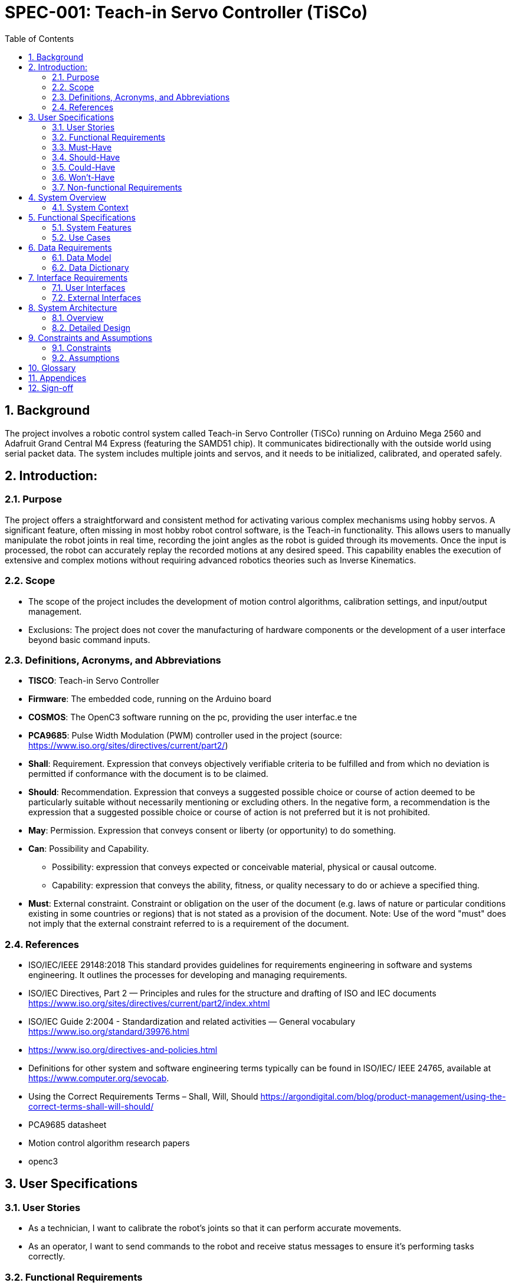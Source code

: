 = SPEC-001: Teach-in Servo Controller (TiSCo)
:sectnums:
:toc:

== Background

The project involves a robotic control system called Teach-in Servo Controller (TiSCo) running on Arduino Mega 2560 and Adafruit Grand Central M4 Express (featuring the SAMD51 chip). It communicates bidirectionally with the outside world using serial packet data. The system includes multiple joints and servos, and it needs to be initialized, calibrated, and operated safely.

== Introduction:
// Provides a high-level overview of the project.

=== Purpose
// A brief description of the purpose of the project.
// The goals and objectives of the project.

The project offers a straightforward and consistent method for activating various complex mechanisms using hobby servos. A significant feature, often missing in most hobby robot control software, is the Teach-in functionality. This allows users to manually manipulate the robot joints in real time, recording the joint angles as the robot is guided through its movements. Once the input is processed, the robot can accurately replay the recorded motions at any desired speed. This capability enables the execution of extensive and complex motions without requiring advanced robotics theories such as Inverse Kinematics.

=== Scope
//  The scope of the project, including what will and will not be included.

- The scope of the project includes the development of motion control algorithms, calibration settings, and input/output management.
- Exclusions: The project does not cover the manufacturing of hardware components or the development of a user interface beyond basic command inputs.

=== Definitions, Acronyms, and Abbreviations
- **TISCO**: Teach-in Servo Controller

- **Firmware**: The embedded code, running on the Arduino board

- **COSMOS**: The OpenC3 software running on the pc, providing the user interfac.e
tne

- **PCA9685**: Pulse Width Modulation (PWM) controller used in the project
(source: https://www.iso.org/sites/directives/current/part2/)

- **Shall**: Requirement. Expression that conveys objectively verifiable criteria to be fulfilled and from which no deviation is permitted if conformance with the document is to be claimed.

- **Should**: Recommendation. Expression that conveys a suggested possible choice or course of action deemed to be particularly suitable without necessarily mentioning or excluding others. In the negative form, a recommendation is the expression that a suggested possible choice or course of action is not preferred but it is not prohibited.

- **May**: Permission. Expression that conveys consent or liberty (or opportunity) to do something.

- **Can**: Possibility and Capability.
    * Possibility: expression that conveys expected or conceivable material, physical or causal outcome.
    * Capability: expression that conveys the ability, fitness, or quality necessary to do or achieve a specified thing.

- **Must**: External constraint. Constraint or obligation on the user of the document (e.g. laws of nature or particular conditions existing in some countries or regions) that is not stated as a provision of the document. Note: Use of the word "must" does not imply that the external constraint referred to is a requirement of the document.

=== References

-   ISO/IEC/IEEE 29148:2018
    This standard provides guidelines for requirements engineering in software and systems engineering. It outlines the processes for developing and managing requirements.

-   ISO/IEC Directives, Part 2 — Principles and rules for the structure and drafting of ISO and IEC documents
    https://www.iso.org/sites/directives/current/part2/index.xhtml

-   ISO/IEC Guide 2:2004 - Standardization and related activities — General vocabulary
    https://www.iso.org/standard/39976.html

-   https://www.iso.org/directives-and-policies.html

-   Definitions for other system and software engineering terms typically can be found in ISO/IEC/
    IEEE 24765, available at https://www.computer.org/sevocab.

-   Using the Correct Requirements Terms – Shall, Will, Should
    https://argondigital.com/blog/product-management/using-the-correct-terms-shall-will-should/

- PCA9685 datasheet
- Motion control algorithm research papers
- openc3

== User Specifications

=== User Stories
- As a technician, I want to calibrate the robot’s joints so that it can perform accurate movements.

- As an operator, I want to send commands to the robot and receive status messages to ensure it’s performing tasks correctly.

=== Functional Requirements
// Detailed list of functional requirements using the MoSCoW prioritization (Must, Should, Could, Won't).

// === Functional Requirements
// - will support Three modes of robot motion:
//   - directly mirroring joystick input (normal joystick or custom made using
//     low cost potentiometers,
//   - replaying an earlier recorded motion back from memory,
//   - executing a stream of COSMOS commands, setting the desired joint
//     angles.
// - Should support calibration settings for different robot joints.
// - Could include logging of robot commands and movements.
// - Won't focus on advanced user interface development in this phase.
=== Must-Have

1. Initialization of joints, servos, digital inputs and digital outputs.
2. Calibration procedures for joints and servos.
3. Safe startup and shutdown procedures.
4. Communication via serial data packets.
5. Real-time control of joints and servos.
6. Error handling and halting procedures in case of failures.
7. System states management (e.g., STARTUP, SHUTDOWN, SELFTEST).
8. Integration of joystick inputs for joint control.
9. Logging and debugging support through serial messages.

=== Should-Have

1. Logging and debugging support through serial messages.
2. Reconfiguration capabilities for robot parameters.
3. Support for external acquisition switches.
4. Additional digital inputs and outputs for robot control.

=== Could-Have

1. Additional input methods for controlling servos.
2. Advanced movement patterns for servos.

=== Won't-Have

1. Support for non-serial communication methods.

=== Non-functional Requirements
// Performance, usability, reliability, security, and other non-functional requirements.

- Usability: The system should be easy to calibrate and configure.
- Reliability: The system should operate continuously without failure for at least 24 hours.
- Code: All code must comply with good embedded coding practices and be very clear to understand.

== System Overview

=== System Context
// An overview of the system and its context within the organization or environment.

- The system operates in a public space and interacts with a technician or operator who sends commands and calibrates the system.

== Functional Specifications

=== System Features
// Detailed description of each system feature, aligned with user requirements.
- Calibration and settings management for robot joints.
- Command input processing and motion execution.
- Status messaging and logging.

=== Use Cases
// Detailed use cases including actors, preconditions, postconditions, normal flow, and alternative flows.
- **Use Case 1: Calibrate Joint**
  - Actors: Technician
  - Preconditions: System is powered on, and calibration tools are available.
  - Postconditions: Joint calibration is stored in the system.
  - Normal Flow: Technician selects joint -> Technician adjusts settings -> System saves settings.
  - Alternative Flows: Calibration fails due to hardware issue -> Technician retries calibration.

== Data Requirements

=== Data Model
// Entity-Relationship Diagram (ERD) or equivalent to represent data models.

- The system uses a set of configuration files and runtime data structures to manage calibration settings and command inputs.

=== Data Dictionary
// Definitions of data elements and their attributes.

- **calibration_settings**: Stores the calibration data for each joint.
  - Attributes: joint_id, min_position, max_position, calibration_date.
- **commands**: Stores the commands received by the system.
  - Attributes: command_id, command_type, timestamp, status.

== Interface Requirements

=== User Interfaces
// Description of the user interface elements and interactions.

- Basic command line interface for sending commands and receiving status messages.

=== External Interfaces
// Description of any external interfaces, including APIs, data import/export, etc.

- PWM controller interface (PCA9685) for controlling the robot's motors.
- Input/output interfaces for sensors and actuators.

== System Architecture

=== Overview

TiSCo has several components:
1.  A pc running OpenC3 COSMOS that act as the main user interface. COSMOS sends commands, receives telemetry and stores data.
2.  The TiSCo firmware.
3.  An Arduino board with periferals running the TiSCo firmware.
4.  A set of modified hobby servos that form a robot.
5.  An input system for directly controlling the robot.
- The system consists of several modules: calibration, command processing, motion control, and messaging.

=== Detailed Design
// Detailed design of system components, including any third-party integrations.

- The calibration module manages joint settings.
- The command processing module interprets user inputs.
- The motion control module executes movements.
- The messaging module handles status updates and logging.

== Constraints and Assumptions

=== Constraints
// Any constraints that must be considered (e.g., technological, regulatory).

- The system must operate within a controlled environment with limited external interference.
- Hardware components are assumed to be functioning correctly and within specified tolerances.

=== Assumptions
// Assumptions made during the requirements gathering process.

- The operator has basic technical knowledge of robotic systems.
- The environment provides necessary power and network connectivity.

== Glossary
// A glossary of terms used in the document.
- **Servo Calibration**: The process of adjusting the

- **Joint calibration**: The process of further narrowing down calibrated servos that are mounted inside a robot joint to ensure accurate movemennt, staying within the physical upper and lower limits of the robots joints.

- **Command**: An instruction sent from OpenC3 Cosmos software to the robot to perform a specific action.

- **Telemetry**: Data sent in serial packetsfrom the robot to the OpenC3 COSMOS software containing a wide range of values

- **Robot**: a set of joints, with additional digital inputs and outputs.

- **Joint**: A movable part of the robot that can be adjusted or controlled. in software, A joint is a combination of a servo PWM output, a servo angle input, and a joystick input.

== Appendices
// Any additional information that supports the user specification document.

- Additional information about the PCA9685 controller and its integration.

== Sign-off
// Sections for signatures from stakeholders to indicate their agreement with the specifications.
- Stakeholder Signatures:
  - Technician: ______________________
  - Project Manager: ______________________
  - Quality Assurance: ______________________
